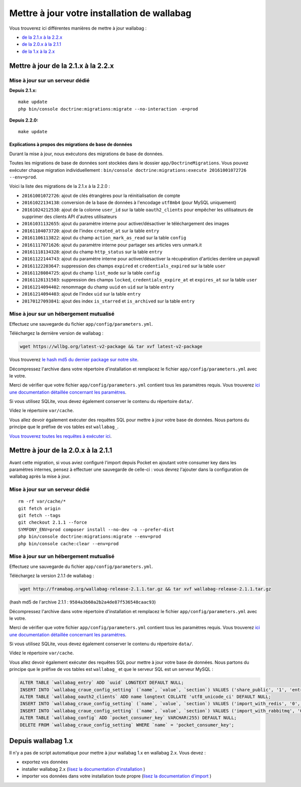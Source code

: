 Mettre à jour votre installation de wallabag
============================================

Vous trouverez ici différentes manières de mettre à jour wallabag :

- `de la 2.1.x à la 2.2.x <#mettre-a-jour-de-la-2-1-x-a-la-2-2-x>`_
- `de la 2.0.x à la 2.1.1 <#mettre-a-jour-de-la-2-0-x-a-la-2-1-1>`_
- `de la 1.x à la 2.x <#depuis-wallabag-1-x>`_

Mettre à jour de la 2.1.x à la 2.2.x
------------------------------------

Mise à jour sur un serveur dédié
^^^^^^^^^^^^^^^^^^^^^^^^^^^^^^^^

**Depuis 2.1.x:**

::

    make update
    php bin/console doctrine:migrations:migrate --no-interaction -e=prod

**Depuis 2.2.0:**

::

    make update

Explications à propos des migrations de base de données
"""""""""""""""""""""""""""""""""""""""""""""""""""""""

Durant la mise à jour, nous exécutons des migrations de base de données.

Toutes les migrations de base de données sont stockées dans le dossier ``app/DoctrineMigrations``. Vous pouvez exécuter chaque migration individuellement :
``bin/console doctrine:migrations:execute 20161001072726 --env=prod``.

Voici la liste des migrations de la 2.1.x à la 2.2.0 :

* ``20161001072726``: ajout de clés étrangères pour la réinitialisation de compte
* ``20161022134138``: conversion de la base de données à l'encodage ``utf8mb4`` (pour MySQL uniquement)
* ``20161024212538``: ajout de la colonne ``user_id`` sur la table ``oauth2_clients`` pour empêcher les utilisateurs de supprimer des clients API d'autres utilisateurs
* ``20161031132655``: ajout du paramètre interne pour activer/désactiver le téléchargement des images
* ``20161104073720``: ajout de l'index ``created_at`` sur la table ``entry``
* ``20161106113822``: ajout du champ ``action_mark_as_read`` sur la table ``config``
* ``20161117071626``: ajout du paramètre interne pour partager ses articles vers unmark.it
* ``20161118134328``: ajout du champ ``http_status`` sur la table ``entry``
* ``20161122144743``: ajout du paramètre interne pour activer/désactiver la récupération d'articles derrière un paywall
* ``20161122203647``: suppression des champs ``expired`` et ``credentials_expired`` sur la table ``user``
* ``20161128084725``: ajout du champ ``list_mode`` sur la table ``config``
* ``20161128131503``: suppression des champs ``locked``, ``credentials_expire_at`` et ``expires_at`` sur la table ``user``
* ``20161214094402``: renommage du champ ``uuid`` en ``uid`` sur la table ``entry``
* ``20161214094403``: ajout de l'index ``uid`` sur la table ``entry``
* ``20170127093841``: ajout des index ``is_starred`` et ``is_archived`` sur la table ``entry``

Mise à jour sur un hébergement mutualisé
^^^^^^^^^^^^^^^^^^^^^^^^^^^^^^^^^^^^^^^^

Effectuez une sauvegarde du fichier ``app/config/parameters.yml``.

Téléchargez la dernière version de wallabag :

.. code-block:: bash

    wget https://wllbg.org/latest-v2-package && tar xvf latest-v2-package

Vous trouverez `le hash md5 du dernier package sur notre site <https://www.wallabag.org/pages/download-wallabag.html>`_.

Décompressez l'archive dans votre répertoire d'installation et remplacez le fichier ``app/config/parameters.yml`` avec le votre.

Merci de vérifier que votre fichier ``app/config/parameters.yml`` contient tous les paramètres requis. Vous trouverez `ici une documentation détaillée concernant les paramètres <http://doc.wallabag.org/fr/master/user/parameters.html>`_.

Si vous utilisez SQLite, vous devez également conserver le contenu du répertoire ``data/``.

Videz le répertoire ``var/cache``.

Vous allez devoir également exécuter des requêtes SQL pour mettre à jour votre base de données. Nous partons du principe que le préfixe de vos tables est ``wallabag_``.

`Vous trouverez toutes les requêtes à exécuter ici <http://doc.wallabag.org/fr/master/user/query-upgrade-21-22.html>`_.


Mettre à jour de la 2.0.x à la 2.1.1
------------------------------------

.. warning::
Avant cette migration, si vous aviez configuré l'import depuis Pocket en ajoutant votre consumer key dans les paramètres internes, pensez à effectuer une sauvegarde de celle-ci : vous devrez l'ajouter dans la configuration de wallabag après la mise à jour.

Mise à jour sur un serveur dédié
^^^^^^^^^^^^^^^^^^^^^^^^^^^^^^^^

::

    rm -rf var/cache/*
    git fetch origin
    git fetch --tags
    git checkout 2.1.1 --force
    SYMFONY_ENV=prod composer install --no-dev -o --prefer-dist
    php bin/console doctrine:migrations:migrate --env=prod
    php bin/console cache:clear --env=prod

Mise à jour sur un hébergement mutualisé
^^^^^^^^^^^^^^^^^^^^^^^^^^^^^^^^^^^^^^^^

Effectuez une sauvegarde du fichier ``app/config/parameters.yml``.

Téléchargez la version 2.1.1 de wallabag :

.. code-block:: bash

    wget http://framabag.org/wallabag-release-2.1.1.tar.gz && tar xvf wallabag-release-2.1.1.tar.gz

(hash md5 de l'archive 2.1.1 : ``9584a3b60a2b2a4de87f536548caac93``)

Décompressez l'archive dans votre répertoire d'installation et remplacez le fichier ``app/config/parameters.yml`` avec le votre.

Merci de vérifier que votre fichier ``app/config/parameters.yml`` contient tous les paramètres requis. Vous trouverez `ici une documentation détaillée concernant les paramètres <http://doc.wallabag.org/fr/master/user/parameters.html>`_.

Si vous utilisez SQLite, vous devez également conserver le contenu du répertoire ``data/``.

Videz le répertoire ``var/cache``.

Vous allez devoir également exécuter des requêtes SQL pour mettre à jour votre base de données. Nous partons du principe que le préfixe de vos tables est ``wallabag_`` et que le serveur SQL est un serveur MySQL :

.. code-block:: sql

    ALTER TABLE `wallabag_entry` ADD `uuid` LONGTEXT DEFAULT NULL;
    INSERT INTO `wallabag_craue_config_setting` (`name`, `value`, `section`) VALUES ('share_public', '1', 'entry');
    ALTER TABLE `wallabag_oauth2_clients` ADD name longtext COLLATE 'utf8_unicode_ci' DEFAULT NULL;
    INSERT INTO `wallabag_craue_config_setting` (`name`, `value`, `section`) VALUES ('import_with_redis', '0', 'import');
    INSERT INTO `wallabag_craue_config_setting` (`name`, `value`, `section`) VALUES ('import_with_rabbitmq', '0', 'import');
    ALTER TABLE `wallabag_config` ADD `pocket_consumer_key` VARCHAR(255) DEFAULT NULL;
    DELETE FROM `wallabag_craue_config_setting` WHERE `name` = 'pocket_consumer_key';

Depuis wallabag 1.x
-------------------

Il n'y a pas de script automatique pour mettre à jour wallabag 1.x en wallabag 2.x. Vous devez :

- exportez vos données
- installer wallabag 2.x (`lisez la documentation d'installation <http://doc.wallabag.org/fr/master/user/installation.html>`_ )
- importer vos données dans votre installation toute propre (`lisez la documentation d'import <http://doc.wallabag.org/fr/master/user/import.html>`_ )
